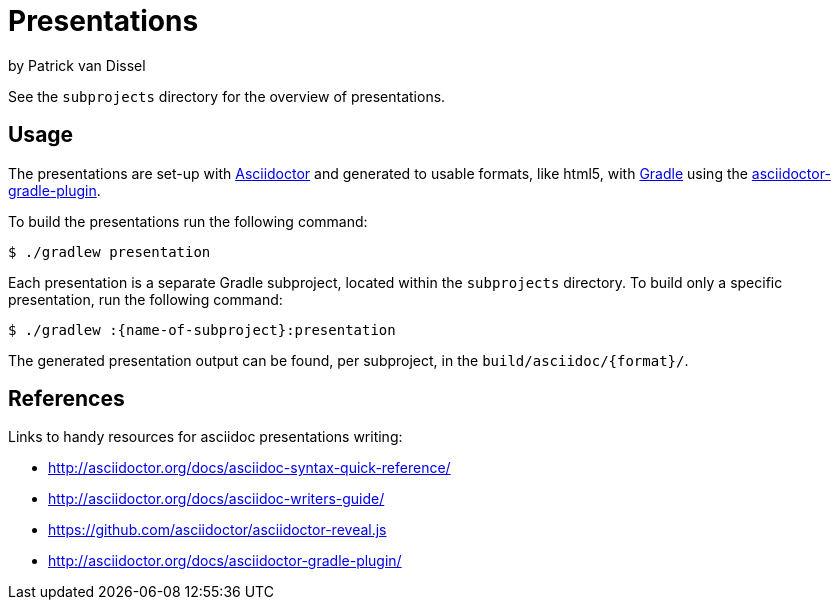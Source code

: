 = Presentations

by Patrick van Dissel

See the `subprojects` directory for the overview of presentations.

== Usage

The presentations are set-up with http://asciidoctor.org[Asciidoctor]
and generated to usable formats, like html5, with http://gradle.org[Gradle]
using the http://asciidoctor.org/docs/asciidoctor-gradle-plugin/[asciidoctor-gradle-plugin].

To build the presentations run the following command:

....
$ ./gradlew presentation
....

Each presentation is a separate Gradle subproject, located within the `subprojects` directory.
To build only a specific presentation, run the following command:

....
$ ./gradlew :{name-of-subproject}:presentation
....

The generated presentation output can be found, per subproject, in the `build/asciidoc/{format}/`.

== References

Links to handy resources for asciidoc presentations writing:

- http://asciidoctor.org/docs/asciidoc-syntax-quick-reference/
- http://asciidoctor.org/docs/asciidoc-writers-guide/
- https://github.com/asciidoctor/asciidoctor-reveal.js
- http://asciidoctor.org/docs/asciidoctor-gradle-plugin/
